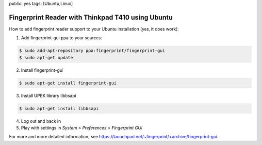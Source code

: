 public: yes
tags: [Ubuntu,Linux]

Fingerprint Reader with Thinkpad T410 using Ubuntu
==================================================

How to add fingerprint reader support to your Ubuntu installation (yes, it does work):

1. Add fingerprint-gui ppa to your sources:

.. sourcecode:: bash

   $ sudo add-apt-repository ppa:fingerprint/fingerprint-gui
   $ sudo apt-get update

2. Install fingerprint-gui

.. sourcecode:: bash

   $ sudo apt-get install fingerprint-gui

3. Install UPEK library libbsapi

.. sourcecode:: bash

   $ sudo apt-get install libbsapi

4. Log out and back in
5. Play with settings in *System > Preferences > Fingerprint GUI*

For more and more detailed information, see
`https://launchpad.net/~fingerprint/+archive/fingerprint-gui
<https://launchpad.net/~fingerprint/+archive/fingerprint-gui>`_.
